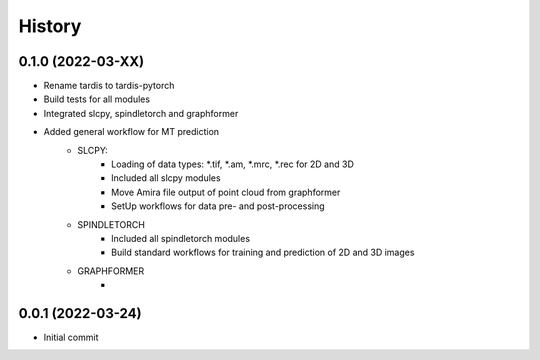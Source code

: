 =======
History
=======

0.1.0 (2022-03-XX)
------------------
* Rename tardis to tardis-pytorch
* Build tests for all modules
* Integrated slcpy, spindletorch and graphformer
* Added general workflow for MT prediction
    * SLCPY:
        * Loading of data types: *.tif, *.am, *.mrc, *.rec for 2D and 3D
        * Included all slcpy modules
        * Move Amira file output of point cloud from graphformer
        * SetUp workflows for data pre- and post-processing 

    * SPINDLETORCH
        * Included all spindletorch modules
        * Build standard workflows for training and prediction of 2D and 3D images

    * GRAPHFORMER
        *

0.0.1 (2022-03-24)
------------------
* Initial commit
